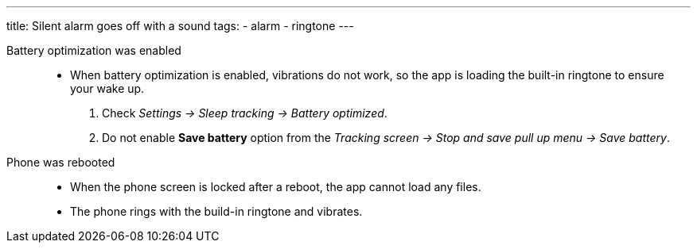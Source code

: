 ---
title: Silent alarm goes off with a sound
tags:
- alarm
- ringtone
---

Battery optimization was enabled::
- When battery optimization is enabled, vibrations do not work, so the app is loading the built-in ringtone to ensure your wake up.
. Check _Settings -> Sleep tracking -> Battery optimized_.
. Do not enable *Save battery* option from the _Tracking screen -> Stop and save pull up menu -> Save battery_.

Phone was rebooted::
- When the phone screen is locked after a reboot, the app cannot load any files.
- The phone rings with the build-in ringtone and vibrates.